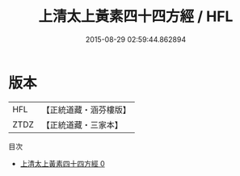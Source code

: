 #+TITLE: 上清太上黃素四十四方經 / HFL

#+DATE: 2015-08-29 02:59:44.862894
* 版本
 |       HFL|【正統道藏・涵芬樓版】|
 |      ZTDZ|【正統道藏・三家本】|
目次
 - [[file:KR5g0189_000.txt][上清太上黃素四十四方經 0]]
